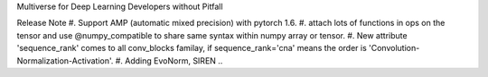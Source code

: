Multiverse for Deep Learning Developers without Pitfall



Release Note
#. Support AMP (automatic mixed precision) with pytorch 1.6.
#. attach lots of functions in ops on the tensor and use @numpy_compatible to share same syntax within numpy array or tensor.
#. New attribute 'sequence_rank' comes to all conv_blocks familay, if sequence_rank='cna' means the order is  'Convolution-Normalization-Activation'.
#. Adding EvoNorm, SIREN ..

